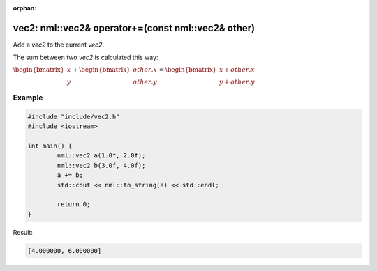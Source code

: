 :orphan:

vec2: nml::vec2& operator+=(const nml::vec2& other)
===================================================

Add a *vec2* to the current *vec2*.

The sum between two *vec2* is calculated this way:

:math:`\begin{bmatrix} x \\ y \end{bmatrix} + \begin{bmatrix} other.x \\ other.y \end{bmatrix} = \begin{bmatrix} x + other.x \\ y + other.y \end{bmatrix}`

Example
-------

.. code-block:: cpp

	#include "include/vec2.h"
	#include <iostream>

	int main() {
		nml::vec2 a(1.0f, 2.0f);
		nml::vec2 b(3.0f, 4.0f);
		a += b;
		std::cout << nml::to_string(a) << std::endl;

		return 0;
	}

Result:

.. code-block::

	[4.000000, 6.000000]